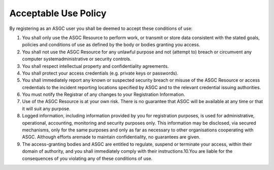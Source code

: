 **********************
Acceptable Use Policy
**********************

By registering as an ASGC user you shall be deemed to accept these conditions of use: 

1. You shall only use the ASGC Resource to perform work, or transmit or store data consistent with the stated goals, policies and conditions of use as defined by the body or bodies granting you access.

2. You shall not use the ASGC Resource for any unlawful purpose and not (attempt to) breach or circumvent any computer systemadministrative or security controls.

3. You shall respect intellectual property and confidentiality agreements.

4. You shall protect your access credentials (e.g. private keys or passwords).

5. You shall immediately report any known or suspected security breach or misuse of the ASGC Resource or access credentials to the incident reporting locations specified by ASGC and to the relevant credential issuing authorities.

6. You must notify the Registrar of any changes to your Registration Information.

7. Use of the ASGC Resource is at your own risk. There is no guarantee that ASGC will be available at any time or that it will suit any purpose.

8. Logged information, including information provided by you for registration purposes, is used for administrative, operational, accounting, monitoring and security purposes only. This information may be disclosed, via secured mechanisms, only for the same purposes and only as far as necessary to other organisations cooperating with ASGC. Although efforts aremade to maintain confidentiality, no guarantees are given.

9. The access-granting bodies and ASGC are entitled to regulate, suspend or terminate your access, within their domain of authority, and you shall immediately comply with their instructions.10.You are liable for the consequences of you violating any of these conditions of use.
